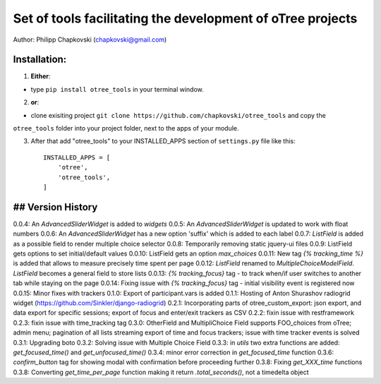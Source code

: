 ========================================================================
Set of tools facilitating the development of oTree projects
========================================================================

Author: Philipp Chapkovski (chapkovski@gmail.com)

Installation:
***************
1. **Either**:

- type ``pip install otree_tools`` in your terminal window.


2. **or**:

-  clone exisiting project ``git clone https://github.com/chapkovski/otree_tools`` and copy the
``otree_tools`` folder into your project folder, next to the apps of your module.

3. After that add "otree_tools" to your INSTALLED_APPS section of ``settings.py`` file like this::

    INSTALLED_APPS = [
        'otree',
        'otree_tools',
    ]



## Version History
***************

0.0.4: An `AdvancedSliderWidget` is added to `widgets`
0.0.5: An `AdvancedSliderWidget` is updated to work with float numbers
0.0.6: An `AdvancedSliderWidget` has a new option 'suffix' which is added to each label
0.0.7: `ListField` is added as a possible field to render multiple choice selector
0.0.8: Temporarily removing static jquery-ui files
0.0.9: ListField gets options to set initial/default values
0.0.10: ListField gets an option  `max_choices`
0.0.11: New tag `{% tracking_time %}` is added that allows to measure precisely time spent per page
0.0.12: `ListField` renamed to `MultipleChoiceModelField`. `ListField` becomes a general field to store lists
0.0.13: `{% tracking_focus}` tag - to track when/if user switches to another tab while staying on the page
0.0.14: Fixing issue with `{% tracking_focus}` tag - initial visibility event is registered now
0.0.15: Minor fixes with trackers
0.1.0: Export of participant.vars is added
0.1.1: Hosting of Anton Shurashov radiogrid widget (https://github.com/Sinkler/django-radiogrid)
0.2.1: Incorporating parts of otree_custom_export: json export, and data export for specific sessions; export of focus and
enter/exit trackers as CSV
0.2.2: fixin issue with restframework
0.2.3: fixin issue with time_tracking tag
0.3.0: OtherField and MultipliChoice Field supports FOO_choices from oTree; admin menu; pagination of all lists
streaming export of time and focus trackers; issue with time tracker events is solved
0.3.1: Upgrading boto
0.3.2: Solving issue with Multiple Choice Field
0.3.3: in `utils` two extra functions are added: `get_focused_time()` and `get_unfocused_time()`
0.3.4: minor error correction in `get_focused_time` function
0.3.6: `confirm_button` tag for showing modal with confirmation before proceeding further
0.3.8: Fixing `get_XXX_time` functions
0.3.8: Converting `get_time_per_page` function making it return `.total_seconds()`, not a timedelta object
